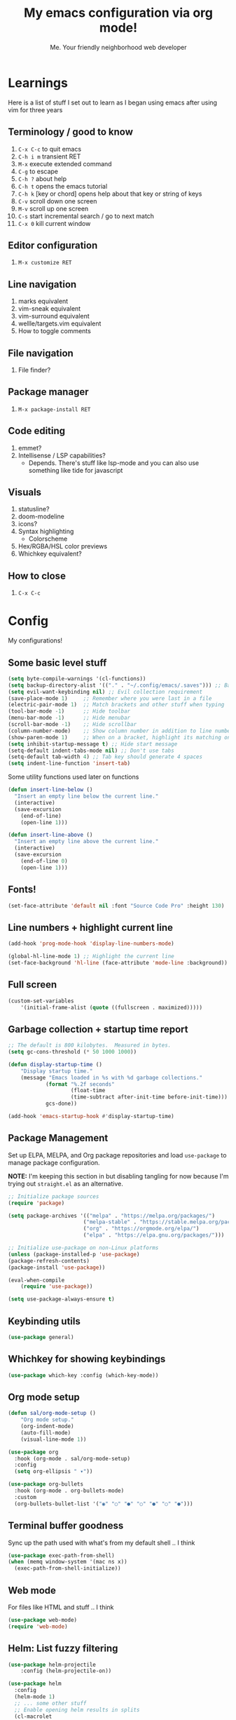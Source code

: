 #+title: My emacs configuration via org mode!
#+author: Me. Your friendly neighborhood web developer

* Learnings

Here is a list of stuff I set out to learn as I began using emacs
after using vim for three years

** Terminology / good to know
1) =C-x C-c= to quit emacs
2) =C-h i m= transient RET
3) =M-x= execute extended command
4) =C-g= to escape
5) =C-h ?= about help
6) =C-h t= opens the emacs tutorial
7) =C-h k= [key or chord] opens help about that key or string of keys
8) =C-v= scroll down one screen
9) =M-v= scroll up one screen
10) =C-s= start incremental search / go to next match
11) =C-x 0= kill current window

** Editor configuration
1) =M-x customize RET=

** Line navigation
1) marks equivalent
2) vim-sneak equivalent
3) vim-surround equivalent
4) wellle/targets.vim equivalent
5) How to toggle comments

** File navigation
1) File finder?

** Package manager
1) =M-x package-install RET=

** Code editing
1) emmet?
2) Intellisense / LSP capabilities?
   - Depends. There's stuff like lsp-mode and you can also use something like tide for javascript

** Visuals
1) statusline?
2) doom-modeline
3) icons?
4) Syntax highlighting
   * Colorscheme
5) Hex/RGBA/HSL color previews
6) Whichkey equivalent?

** How to close
1) =C-x C-c=


* Config

My configurations!

** Some basic level stuff

#+begin_src emacs-lisp
  (setq byte-compile-warnings '(cl-functions))
  (setq backup-directory-alist '(("." . "~/.config/emacs/.saves"))) ;; Backup files in ~/.saves
  (setq evil-want-keybinding nil) ;; Evil collection requirement
  (save-place-mode 1)     ;; Remember where you were last in a file
  (electric-pair-mode 1)  ;; Match brackets and other stuff when typing
  (tool-bar-mode -1)      ;; Hide toolbar
  (menu-bar-mode -1)      ;; Hide menubar
  (scroll-bar-mode -1)    ;; Hide scrollbar
  (column-number-mode)    ;; Show column number in addition to line number
  (show-paren-mode 1)     ;; When on a bracket, highlight its matching one
  (setq inhibit-startup-message t) ;; Hide start message
  (setq-default indent-tabs-mode nil) ;; Don't use tabs
  (setq-default tab-width 4) ;; Tab key should generate 4 spaces
  (setq indent-line-function 'insert-tab)
#+end_src

Some utility functions used later on functions

#+begin_src emacs-lisp
  (defun insert-line-below ()
    "Insert an empty line below the current line."
    (interactive)
    (save-excursion
      (end-of-line)
      (open-line 1)))

  (defun insert-line-above ()
    "Insert an empty line above the current line."
    (interactive)
    (save-excursion
      (end-of-line 0)
      (open-line 1)))
#+end_src

** Fonts!

#+begin_src emacs-lisp
(set-face-attribute 'default nil :font "Source Code Pro" :height 130)
#+end_src

** Line numbers + highlight current line

#+begin_src emacs-lisp
(add-hook 'prog-mode-hook 'display-line-numbers-mode)

(global-hl-line-mode 1) ;; Highlight the current line
(set-face-background 'hl-line (face-attribute 'mode-line :background))
#+end_src

** Full screen

#+begin_src emacs-lisp
(custom-set-variables
    '(initial-frame-alist (quote ((fullscreen . maximized)))))
#+end_src

** Garbage collection + startup time report

#+begin_src emacs-lisp
;; The default is 800 kilobytes.  Measured in bytes.
(setq gc-cons-threshold (* 50 1000 1000))

(defun display-startup-time ()
    "Display startup time."
    (message "Emacs loaded in %s with %d garbage collections."
            (format "%.2f seconds"
                    (float-time
                    (time-subtract after-init-time before-init-time)))
            gcs-done))

(add-hook 'emacs-startup-hook #'display-startup-time)
#+end_src
** Package Management

Set up ELPA, MELPA, and Org package repositories and load =use-package= to manage package configuration.

*NOTE:* I'm keeping this section in but disabling tangling for now because I'm trying out =straight.el= as an alternative.

#+begin_src emacs-lisp :tangle no
;; Initialize package sources
(require 'package)

(setq package-archives '(("melpa" . "https://melpa.org/packages/")
                        ("melpa-stable" . "https://stable.melpa.org/packages/")
                        ("org" . "https://orgmode.org/elpa/")
                        ("elpa" . "https://elpa.gnu.org/packages/")))

;; Initialize use-package on non-Linux platforms
(unless (package-installed-p 'use-package)
(package-refresh-contents)
(package-install 'use-package))

(eval-when-compile
    (require 'use-package))

(setq use-package-always-ensure t)
#+end_src
** Keybinding utils

#+begin_src emacs-lisp
(use-package general)
#+end_src
** Whichkey for showing keybindings

#+begin_src emacs-lisp
(use-package which-key :config (which-key-mode))
#+end_src
** Org mode setup

#+begin_src emacs-lisp
(defun sal/org-mode-setup ()
    "Org mode setup."
    (org-indent-mode)
    (auto-fill-mode)
    (visual-line-mode 1))

(use-package org
  :hook (org-mode . sal/org-mode-setup)
  :config
  (setq org-ellipsis " ▾"))

(use-package org-bullets
  :hook (org-mode . org-bullets-mode)
  :custom
  (org-bullets-bullet-list '("◉" "○" "●" "○" "●" "○" "●")))
#+end_src
** Terminal buffer goodness

Sync up the path used with what's from my default shell .. I think

#+begin_src emacs-lisp
(use-package exec-path-from-shell)
(when (memq window-system '(mac ns x))
  (exec-path-from-shell-initialize))
#+end_src
** Web mode

For files like HTML and stuff .. I think

#+begin_src emacs-lisp
(use-package web-mode)
(require 'web-mode)
#+end_src

** Helm: List fuzzy filtering

#+begin_src emacs-lisp
  (use-package helm-projectile
      :config (helm-projectile-on))

  (use-package helm
    :config
    (helm-mode 1)
    ;; ... some other stuff
    ;; Enable opening helm results in splits
    (cl-macrolet
        ((make-splitter-fn (name open-fn split-fn)
                           `(defun ,name (_candidate)
                              ;; Display buffers in new windows
                              (dolist (cand (helm-marked-candidates))
                                (select-window (,split-fn))
                                (,open-fn cand))
                              ;; Adjust size of windows
                              (balance-windows)))
         (generate-helm-splitter-funcs
          (op-type open-fn)
          (let* ((prefix (concat "helm-" op-type "-switch-"))
                 (vert-split (intern (concat prefix "vert-window")))
                 (horiz-split (intern (concat prefix "horiz-window"))))
            `(progn
               (make-splitter-fn ,vert-split ,open-fn split-window-right)

               (make-splitter-fn ,horiz-split ,open-fn split-window-below)

               (defun ,(intern (concat "helm-" op-type "-switch-vert-window-command"))
                   ()
                 (interactive)
                 (with-helm-alive-p
                   (helm-exit-and-execute-action (quote ,vert-split))))

               (defun ,(intern (concat "helm-" op-type "-switch-horiz-window-command"))
                   ()
                 (interactive)
                 (with-helm-alive-p
                   (helm-exit-and-execute-action (quote ,horiz-split))))))))

      (generate-helm-splitter-funcs "buffer" switch-to-buffer)
      (generate-helm-splitter-funcs "file" find-file)

      ;; install the actions for helm-find-files after that source is
      ;; inited, which fortunately has a hook
      (add-hook
       'helm-find-files-after-init-hook
       (lambda ()
         (helm-add-action-to-source "Display file(s) in new vertical split(s) `C-v'"
                                    #'helm-file-switch-vert-window
                                    helm-source-find-files)
         (helm-add-action-to-source "Display file(s) in new horizontal split(s) `C-s'"
                                    #'helm-file-switch-horiz-window
                                    helm-source-find-files)))

      ;; ditto for helm-projectile; that defines the source when loaded, so we can
      ;; just eval-after-load
      (with-eval-after-load "helm-projectile"
        (helm-add-action-to-source "Display file(s) in new vertical split(s) `C-v'"
                                   #'helm-file-switch-vert-window
                                   helm-source-projectile-files-list)
        (helm-add-action-to-source "Display file(s) in new horizontal split(s) `C-s'"
                                   #'helm-file-switch-horiz-window
                                   helm-source-projectile-files-list))

      ;; ...but helm-buffers defines the source by calling an init function, but doesn't
      ;; have a hook, so we use advice to add the actions after that init function
      ;; is called
      (defun cogent/add-helm-buffer-actions (&rest _args)
        (helm-add-action-to-source "Display buffer(s) in new vertical split(s) `C-v'"
                                   #'helm-buffer-switch-vert-window
                                   helm-source-buffers-list)
        (helm-add-action-to-source "Display buffer(s) in new horizontal split(s) `C-s'"
                                   #'helm-buffer-switch-horiz-window
                                   helm-source-buffers-list))
      (advice-add 'helm-buffers-list--init :after #'cogent/add-helm-buffer-actions))
    :general
      (:keymaps 'helm-buffer-map
          "C-v" #'helm-buffer-switch-vert-window-command
          "C-s" #'helm-buffer-switch-horiz-window-command)
      (:keymaps 'helm-projectile-find-file-map
          "C-v" #'helm-file-switch-vert-window-command
          "C-s" #'helm-file-switch-horiz-window-command)
      (:keymaps 'helm-find-files-map
          "C-v" #'helm-file-switch-vert-window-command
          "C-s" #'helm-file-switch-horiz-window-command))

  (use-package helm-rg
    :config
    (defun cogent/switch-to-buffer-split-vert (name)
      (select-window (split-window-right))
      (switch-to-buffer name))
    (defun cogent/switch-to-buffer-split-horiz (name)
      (select-window (split-window-below))
      (switch-to-buffer name))

    (defun cogent/helm-rg-switch-vert (parsed-output &optional highlight-matches)
      (let ((helm-rg-display-buffer-normal-method #'cogent/switch-to-buffer-split-vert))
        (helm-rg--async-action parsed-output highlight-matches)))
    (defun cogent/helm-rg-switch-horiz (parsed-output &optional highlight-matches)
      (let ((helm-rg-display-buffer-normal-method #'cogent/switch-to-buffer-split-horiz))
        (helm-rg--async-action parsed-output highlight-matches)))

    ;; helm-rg defines the source when it's loaded, so we can add the action
    ;; right away
    (helm-add-action-to-source
     "Open in horizontal split `C-s'" #'cogent/helm-rg-switch-horiz
     helm-rg-process-source)
    (helm-add-action-to-source
     "Open in vertical split `C-v'" #'cogent/helm-rg-switch-vert
     helm-rg-process-source)

    (defun cogent/helm-rg-switch-vert-command ()
      (interactive)
      (with-helm-alive-p
        (helm-exit-and-execute-action #'cogent/helm-rg-switch-vert)))
    (defun cogent/helm-rg-switch-horiz-command ()
      (interactive)
      (with-helm-alive-p
        (helm-exit-and-execute-action #'cogent/helm-rg-switch-horiz)))

    (general-def helm-rg-map
      "C-s" #'cogent/helm-rg-switch-horiz-command
      "C-v" #'cogent/helm-rg-switch-vert-command))
#+end_src

** Flycheck syntax checker tool

#+begin_src emacs-lisp
(use-package flycheck
  :config
  (add-hook 'after-init-hook #'global-flycheck-mode)
  (add-hook 'flycheck-mode-hook #'flycheck-inline-mode))

(setq flycheck-javascript-eslint-executable "eslint_d")

;; Disable jshint in favour of eslint
(setq-default flycheck-disabled-checkers
    (append flycheck-disabled-checkers
        '(javascript-jshint)))

;; use eslint with rjsx-mode for jsx files
(flycheck-add-mode 'javascript-eslint 'rjsx-mode)

;; customize flycheck temp file prefix
(setq-default flycheck-temp-prefix ".flycheck")

;; disable json-jsonlist checking for json files
(setq-default flycheck-disabled-checkers
    (append flycheck-disabled-checkers
        '(json-jsonlist)))
#+end_src

** Projectile: File finder

#+begin_src emacs-lisp
(use-package projectile
  :config
  (define-key projectile-mode-map (kbd "C-x p") 'projectile-command-map)
  (projectile-mode +1))
#+end_src

** Treemacs: Sidebar project explorer

#+begin_src emacs-lisp
(use-package treemacs
  :config
  (setq treemacs-follow-mode nil
        treemacs-tag-follow-mode nil))
(use-package treemacs-projectile)
(use-package treemacs-evil)
#+end_src

** Visual goodness
*** Color support

#+begin_src emacs-lisp
(use-package eterm-256color
  :hook (term-mode . eterm-256color-mode))
#+end_src
*** Theme: DOOM
The doom themes are pretty cool

#+begin_src emacs-lisp
(use-package all-the-icons)

(use-package doom-themes
  :config
  (defvar doom-themes-treemacs-theme "doom-colors")
  (load-theme 'doom-one t)
  (doom-themes-visual-bell-config))

(use-package doom-modeline :init (doom-modeline-mode 1))
#+end_src
*** Show open buffers as tabs!

#+begin_src emacs-lisp
(use-package centaur-tabs
  :demand
  :config
  (setq centaur-tabs-set-bar 'under
        x-underline-at-descent-line t
        centaur-tabs-set-icons t
        centaur-tabs-gray-out-icons 'buffer
        centaur-tabs-height 24
        centaur-tabs-style 'wave
        centaur-tabs-set-modified-marker t
        centaur-tabs-modified-marker "•")
  (centaur-tabs-headline-match)
  (centaur-tabs-group-by-projectile-project)
  (centaur-tabs-mode t))
#+end_src

** Dashboard for opening projects / bookmarks / MRU

#+begin_src emacs-lisp
(use-package dashboard
  :config
  (setq dashboard-set-heading-icons t
	;; dashboard-projects-switch-function 'projectile-switch-project
	dashboard-startup-banner 'logo
	dashboard-center-content nil
	dashboard-set-navigator t
        dashboard-set-file-icons t)
  (setq dashboard-items '((recents  . 5)
                        (bookmarks . 5)
                        (projects . 5)))
  (dashboard-setup-startup-hook))
#+end_src

** Preparation for evil mode

[[https://github.com/apchamberlain/undo-tree.el][Undo tree]] is for evil mode's `U` and `C-r` history

[[https://github.com/gregsexton/origami.el][Origami]] is for evil mode's folding capabilities

#+begin_src emacs-lisp
(use-package undo-tree)
(use-package origami :config (global-origami-mode))
#+end_src

** EVIL mode ! >:)

#+begin_src emacs-lisp
    (use-package evil
        :init
        (setq evil-want-keybinding nil)
        (add-hook 'evil-local-mode-hook 'turn-on-undo-tree-mode)
        (custom-set-variables
            '(evil-want-Y-yank-to-eol t)
            '(evil-undo-system 'undo-tree)) 
        :config
        (evil-set-initial-state 'Custom-mode 'normal)
        (evil-set-initial-state 'messages-buffer-mode 'normal)
        (evil-set-initial-state 'dashboard-mode 'normal)
        (evil-mode 1))

    ;; Make sure evil bindings work in all emacs windows
    (use-package evil-collection :after evil)
    (when (require 'evil-collection nil t)
        (evil-collection-init))

    (define-key evil-normal-state-map (kbd "U") 'evil-redo)

    (define-key evil-normal-state-map (kbd "C-h") 'evil-window-left)
    (define-key evil-normal-state-map (kbd "C-j") 'evil-window-down)
    (define-key evil-normal-state-map (kbd "C-k") 'evil-window-up)
    (define-key evil-normal-state-map (kbd "C-l") 'evil-window-right)

    (define-key evil-normal-state-map (kbd "U") 'evil-redo)

    (define-key evil-visual-state-map (kbd "J") 'drag-stuff-down)
    (define-key evil-visual-state-map (kbd "K") 'drag-stuff-up)

    (define-key evil-normal-state-map (kbd "gl") 'evil-end-of-line)

    (define-key evil-normal-state-map (kbd "] SPC") 'insert-line-below)
    (define-key evil-normal-state-map (kbd "[ SPC") 'insert-line-above)
    (define-key evil-normal-state-map (kbd "C-n") 'next-error)
    (define-key evil-normal-state-map (kbd "C-p") 'previous-error)
    (define-key evil-normal-state-map (kbd "] b") 'centaur-tabs-forward)
    (define-key evil-normal-state-map (kbd "[ b") 'centaur-tabs-backward)

    (define-key key-translation-map (kbd "SPC x") 'helm-M-x)
    (define-key key-translation-map (kbd "ESC") (kbd "C-g"))

    (use-package evil-leader
        :config (global-evil-leader-mode))

    ;; Leader key
    (evil-leader/set-leader "SPC")

    (evil-leader/set-key
        "u" 'universal-argument)

    ;; Window
    (evil-leader/set-key
        "wr" 'evil-window-rotate-upwards
        "w/" 'evil-window-vsplit
        "w-" 'evil-window-split
        "wh" 'evil-window-left
        "wj" 'evil-window-down
        "wk" 'evil-window-up
        "wl" 'evil-window-right)

    ;; Comments
    (evil-leader/set-key
        "cc" 'comment-line)
    (evil-leader/set-key-for-mode
        'evil-visual-state "cc" 'evilnc-comment-or-uncomment-lines)

    ;; Project
    (evil-leader/set-key
        "ps" 'centaur-tabs-switch-group
        "po" 'projectile-switch-project)

    ;; Search
    (evil-leader/set-key
        "sp" 'projectile-ripgrep "")

    ;; File
    (evil-leader/set-key
        "fe" 'treemacs
        "fj" 'treemacs-find-file
        "fr" 'rename-file
        "f5" 'load-file
        "fs" 'save-buffer)

    ;; Buffer
    (evil-leader/set-key
        "wq" 'delete-window
        "h" 'help-command
        "bd" 'kill-this-buffer
        "," 'helm-projectile
        ";" 'helm-buffers-list
        "TAB" 'evil-switch-to-windows-last-buffer)

    (use-package evil-nerd-commenter)

    (use-package evil-surround :config (global-evil-surround-mode 1))

    (use-package evil-goggles
      :config
        (evil-goggles-mode)
        (setq evil-goggles-duration 0.500
              evil-goggles-blocking-duration 0.001
              evil-goggles-async-duration 0.900
              evil-goggles-enable-paste nil
              evil-goggles-enable-delete nil))
#+end_src

** Avy: vim-sneak equivalent

Quickly navigate anywhere in the visible file with 2 character
filtering followed by RET to go there

#+begin_src emacs-lisp
(use-package avy)
(define-key evil-normal-state-map (kbd "s") 'avy-goto-char-2)
#+end_src

** Company: Auto-complete goodness

[[https://company-mode.github.io/][Company]] is a text completion framework for Emacs. The name stands for "complete anything". It uses pluggable back-ends and front-ends to retrieve and display completion candidates.

[[https://github.com/sebastiencs/company-box][Company box]] adds some cool icons

[[https://github.com/company-mode/company-quickhelp][Company quickhelp]] adds overlay documentation for the options company provides

#+begin_src emacs-lisp
(use-package company
    :hook (lsp-mode . company-mode)
    :init
    (add-hook 'after-init-hook 'global-company-mode)
    :config
        (company-tng-mode)
        (setq company-idle-delay 0
            company-minimum-prefix-length 1
            company-selection-wrap-around t))

(use-package company-box :hook (company-mode . company-box-mode))

(use-package pos-tip)
(use-package company-quickhelp :config (company-quickhelp-mode))

(eval-after-load 'company
'(define-key company-active-map (kbd "C-c h") #'company-quickhelp-manual-begin))

;; aligns annotation to the right hand side
(setq company-tooltip-align-annotations t)
#+end_src

** Tide: Typescript Interactive Development Environment

#+begin_src emacs-lisp
(defun setup-tide-mode ()
  "Set up tide."
  (interactive)
  (tide-setup)
  (flycheck-mode +1)
  (defvar flycheck-check-syntax-automatically '(save mode-enabled))
  (eldoc-mode +1)
  (company-mode +1))

(use-package tide
  :after (rjsx-mode company flycheck)
  :hook
  (rjsx-mode .  setup-tide-mode)
  (typecript-mode . setup-tide-mode))
#+end_src

** Support for .jsx/.tsx files

#+begin_src emacs-lisp
(use-package rjsx-mode
    :mode ("\\.jsx$" . rjsx-mode)
    :mode ("\\.tsx$" . rjsx-mode)
    :hook (rjsx-mode . tide-setup))
#+end_src

** Javascript/Typescript setup

#+begin_src emacs-lisp
(use-package typescript-mode
  :hook (typescript-mode . tide-setup))

(setq js2-mode-show-parse-errors nil)
(setq js2-mode-show-strict-warnings nil)

(use-package prettier-js
  :after (rjsx-mode)
  :hook (rjsx-mode . prettier-js-mode))
#+end_src

** Python setup

If you open a file in a project that has a python virtual environment
made available to you, make use of it!

#+begin_src emacs-lisp
(use-package pyvenv
  :after python-mode
  :config
  (pyvenv-mode 1))
#+end_src

** Language Server Protocol (LSP)

LSP provides an alternative way to provide smart language
development. It's not clear to me whether using LSP will replace my
use of TIDE but I suspect it will

#+begin_src emacs-lisp
(defun efs/lsp-mode-setup ()
  "Set up lsp mode."
  (defvar lsp-headerline-breadcrumb-segments '(path-up-to-project file symbols))
  (lsp-headerline-breadcrumb-mode))

(use-package lsp-mode
  :commands (lsp lsp-deferred)
  :hook (lsp-mode . efs/lsp-mode-setup)
  :init
  (setq lsp-keymap-prefix "C-c l")  ;; Or 'C-l', 's-l'
  :config
  (lsp-enable-which-key-integration t))

(use-package lsp-ui
  :hook (lsp-mode . lsp-ui-mode)
  :custom
  (lsp-ui-doc-position 'bottom))

(use-package lsp-treemacs
  :after lsp)

(use-package helm-lsp
    :after lsp)

(use-package python-mode
  :hook (python-mode . lsp-deferred))
#+end_src

** Magit - GIT

#+begin_src emacs-lisp
(use-package magit)
#+end_src
